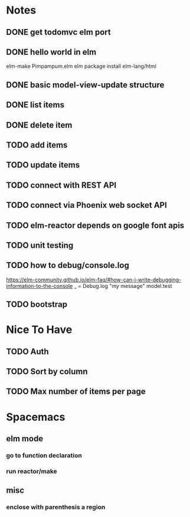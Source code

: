 * Notes
** DONE get todomvc elm port
CLOSED: [2016-06-15 Wed 19:46]
** DONE hello world in elm
CLOSED: [2016-06-15 Wed 20:03]
elm-make Pimpampum.elm
elm package install elm-lang/html
** DONE basic model-view-update structure
CLOSED: [2016-06-16 Thu 07:41]
** DONE list items
CLOSED: [2016-06-16 Thu 08:11]
** DONE delete item
CLOSED: [2016-06-16 Thu 17:56]
** TODO add items
** TODO update items
** TODO connect with REST API
** TODO connect via Phoenix web socket API
** TODO elm-reactor depends on google font apis
** TODO unit testing
** TODO how to debug/console.log
https://elm-community.github.io/elm-faq/#how-can-i-write-debugging-information-to-the-console
        _ = Debug.log "my message" model.test
** TODO bootstrap

* Nice To Have
** TODO Auth
** TODO Sort by column
** TODO Max number of items per page

* Spacemacs
** elm mode 
*** go to function declaration
*** run reactor/make
** misc
*** enclose with parenthesis a region
